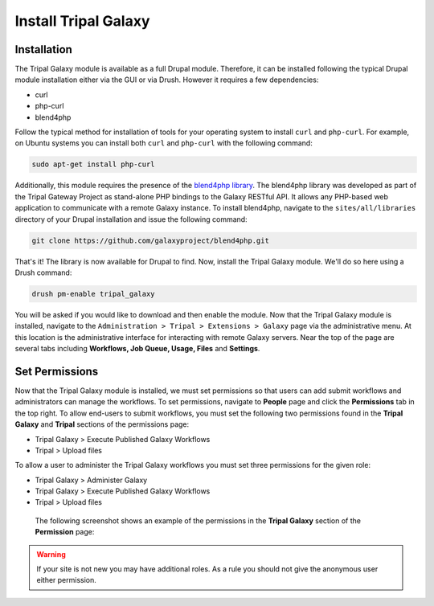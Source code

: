 Install Tripal Galaxy
=================================

Installation
------------

The Tripal Galaxy module is available as a full Drupal module.  Therefore, it can be installed following the typical Drupal module installation either via the GUI or via Drush.  However it requires a few dependencies:

* curl
* php-curl
* blend4php

Follow the typical method for installation of tools for your operating system to install ``curl`` and ``php-curl``.  For example, on Ubuntu systems you can install both ``curl`` and ``php-curl`` with the following command:

.. code-block:: bash

  sudo apt-get install php-curl


Additionally, this module requires the presence of the `blend4php library <https://github.com/galaxyproject/blend4php>`_.  The blend4php library was developed as part of the Tripal Gateway Project as stand-alone PHP bindings to the Galaxy RESTful API.  It allows any PHP-based web application to communicate with a remote Galaxy instance.  To install blend4php, navigate to the ``sites/all/libraries`` directory of your Drupal installation and issue the following command:

.. code-block:: bash

  git clone https://github.com/galaxyproject/blend4php.git


That's it!  The library is now available for Drupal to find.  Now, install the Tripal Galaxy module.  We'll do so here using a Drush command:

.. code-block:: bash

  drush pm-enable tripal_galaxy

You will be asked if you would like to download and then enable the module.  Now that the Tripal Galaxy module is installed, navigate to the ``Administration > Tripal > Extensions > Galaxy`` page via the administrative menu.  At this location is the administrative interface for interacting with remote Galaxy servers.  Near the top of the page are several tabs including **Workflows, Job Queue, Usage, Files** and **Settings**.


.. image:: ./install.1.png


Set Permissions
---------------
Now that the Tripal Galaxy module is installed, we must set permissions so that users can add submit workflows and administrators can manage the workflows.  To set permissions, navigate to **People** page and click the **Permissions** tab in the top right. To allow end-users to submit workflows, you must set the following two permissions found in the **Tripal Galaxy** and **Tripal** sections of the permissions page:

*  Tripal Galaxy > Execute Published Galaxy Workflows
*  Tripal >  Upload files

To allow a user to administer the Tripal Galaxy workflows you must set three permissions for the given role:

*  Tripal Galaxy > Administer Galaxy
*  Tripal Galaxy > Execute Published Galaxy Workflows
*  Tripal >  Upload files

 The following screenshot shows an example of the permissions in the **Tripal Galaxy** section of the **Permission** page:

.. image:: ./install.2.png

.. warning::

  If your site is not new you may have additional roles.  As a rule you should not give the anonymous user either permission.


